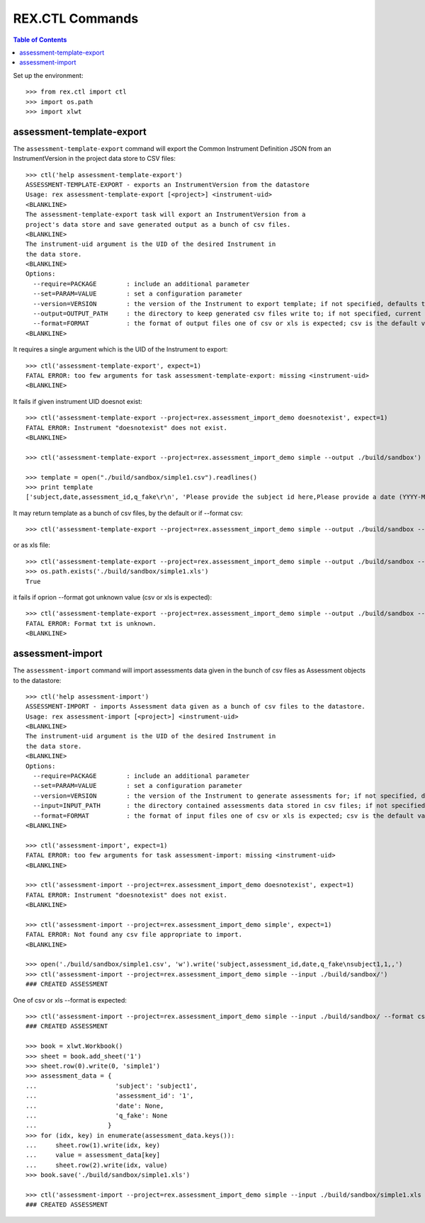 ****************
REX.CTL Commands
****************

.. contents:: Table of Contents


Set up the environment::

    >>> from rex.ctl import ctl
    >>> import os.path
    >>> import xlwt

assessment-template-export
==========================

The ``assessment-template-export`` command will export the Common Instrument
Definition JSON from an InstrumentVersion in the project data store
to CSV files::

    >>> ctl('help assessment-template-export')
    ASSESSMENT-TEMPLATE-EXPORT - exports an InstrumentVersion from the datastore
    Usage: rex assessment-template-export [<project>] <instrument-uid>
    <BLANKLINE>
    The assessment-template-export task will export an InstrumentVersion from a
    project's data store and save generated output as a bunch of csv files.
    <BLANKLINE>
    The instrument-uid argument is the UID of the desired Instrument in
    the data store.
    <BLANKLINE>
    Options:
      --require=PACKAGE        : include an additional parameter
      --set=PARAM=VALUE        : set a configuration parameter
      --version=VERSION        : the version of the Instrument to export template; if not specified, defaults to the latest version
      --output=OUTPUT_PATH     : the directory to keep generated csv files write to; if not specified, current directory is used
      --format=FORMAT          : the format of output files one of csv or xls is expected; csv is the default value
    <BLANKLINE>

It requires a single argument which is the UID of the Instrument to export::

    >>> ctl('assessment-template-export', expect=1)
    FATAL ERROR: too few arguments for task assessment-template-export: missing <instrument-uid>
    <BLANKLINE>

It fails if given instrument UID doesnot exist::

    >>> ctl('assessment-template-export --project=rex.assessment_import_demo doesnotexist', expect=1)
    FATAL ERROR: Instrument "doesnotexist" does not exist.
    <BLANKLINE>

    >>> ctl('assessment-template-export --project=rex.assessment_import_demo simple --output ./build/sandbox')

    >>> template = open("./build/sandbox/simple1.csv").readlines()
    >>> print template
    ['subject,date,assessment_id,q_fake\r\n', 'Please provide the subject id here,Please provide a date (YYYY-MM-DD),Please provide a unique id for this assessement,"[""text""]"\r\n']

It may return template as a bunch of csv files, by the default or if --format csv::

    >>> ctl('assessment-template-export --project=rex.assessment_import_demo simple --output ./build/sandbox --format csv')

or as xls file::

    >>> ctl('assessment-template-export --project=rex.assessment_import_demo simple --output ./build/sandbox --format xls')
    >>> os.path.exists('./build/sandbox/simple1.xls')
    True

it fails if oprion --format got unknown value (csv or xls is expected)::

    >>> ctl('assessment-template-export --project=rex.assessment_import_demo simple --output ./build/sandbox --format txt', expect=1)
    FATAL ERROR: Format txt is unknown.
    <BLANKLINE>

assessment-import
=================

The ``assessment-import`` command will import assessments data given in
the bunch of csv files as Assessment objects to the datastore::

    >>> ctl('help assessment-import')
    ASSESSMENT-IMPORT - imports Assessment data given as a bunch of csv files to the datastore.
    Usage: rex assessment-import [<project>] <instrument-uid>
    <BLANKLINE>
    The instrument-uid argument is the UID of the desired Instrument in
    the data store.
    <BLANKLINE>
    Options:
      --require=PACKAGE        : include an additional parameter
      --set=PARAM=VALUE        : set a configuration parameter
      --version=VERSION        : the version of the Instrument to generate assessments for; if not specified, defaults to the latest version
      --input=INPUT_PATH       : the directory contained assessments data stored in csv files; if not specified, current directory is used
      --format=FORMAT          : the format of input files one of csv or xls is expected; csv is the default value
    <BLANKLINE>

    >>> ctl('assessment-import', expect=1)
    FATAL ERROR: too few arguments for task assessment-import: missing <instrument-uid>
    <BLANKLINE>

    >>> ctl('assessment-import --project=rex.assessment_import_demo doesnotexist', expect=1)
    FATAL ERROR: Instrument "doesnotexist" does not exist.
    <BLANKLINE>

    >>> ctl('assessment-import --project=rex.assessment_import_demo simple', expect=1)
    FATAL ERROR: Not found any csv file appropriate to import.
    <BLANKLINE>

    >>> open('./build/sandbox/simple1.csv', 'w').write('subject,assessment_id,date,q_fake\nsubject1,1,,')
    >>> ctl('assessment-import --project=rex.assessment_import_demo simple --input ./build/sandbox/')
    ### CREATED ASSESSMENT

One of csv or xls --format is expected::

    >>> ctl('assessment-import --project=rex.assessment_import_demo simple --input ./build/sandbox/ --format csv')
    ### CREATED ASSESSMENT

    >>> book = xlwt.Workbook()
    >>> sheet = book.add_sheet('1')
    >>> sheet.row(0).write(0, 'simple1')
    >>> assessment_data = {
    ...                     'subject': 'subject1',
    ...                     'assessment_id': '1',
    ...                     'date': None,
    ...                     'q_fake': None
    ...                   }
    >>> for (idx, key) in enumerate(assessment_data.keys()):
    ...     sheet.row(1).write(idx, key)
    ...     value = assessment_data[key]
    ...     sheet.row(2).write(idx, value)
    >>> book.save('./build/sandbox/simple1.xls')

    >>> ctl('assessment-import --project=rex.assessment_import_demo simple --input ./build/sandbox/simple1.xls --format xls')
    ### CREATED ASSESSMENT

